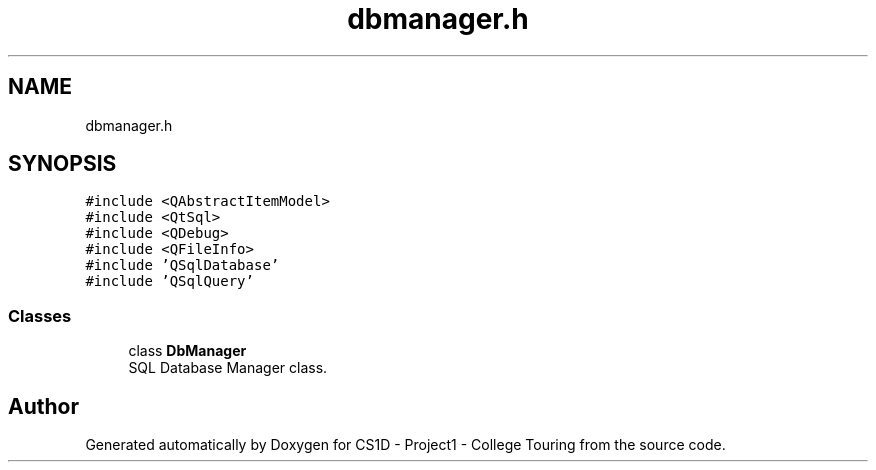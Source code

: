 .TH "dbmanager.h" 3 "Mon Mar 23 2020" "Version 1" "CS1D - Project1 - College Touring" \" -*- nroff -*-
.ad l
.nh
.SH NAME
dbmanager.h
.SH SYNOPSIS
.br
.PP
\fC#include <QAbstractItemModel>\fP
.br
\fC#include <QtSql>\fP
.br
\fC#include <QDebug>\fP
.br
\fC#include <QFileInfo>\fP
.br
\fC#include 'QSqlDatabase'\fP
.br
\fC#include 'QSqlQuery'\fP
.br

.SS "Classes"

.in +1c
.ti -1c
.RI "class \fBDbManager\fP"
.br
.RI "SQL Database Manager class\&. "
.in -1c
.SH "Author"
.PP 
Generated automatically by Doxygen for CS1D - Project1 - College Touring from the source code\&.
